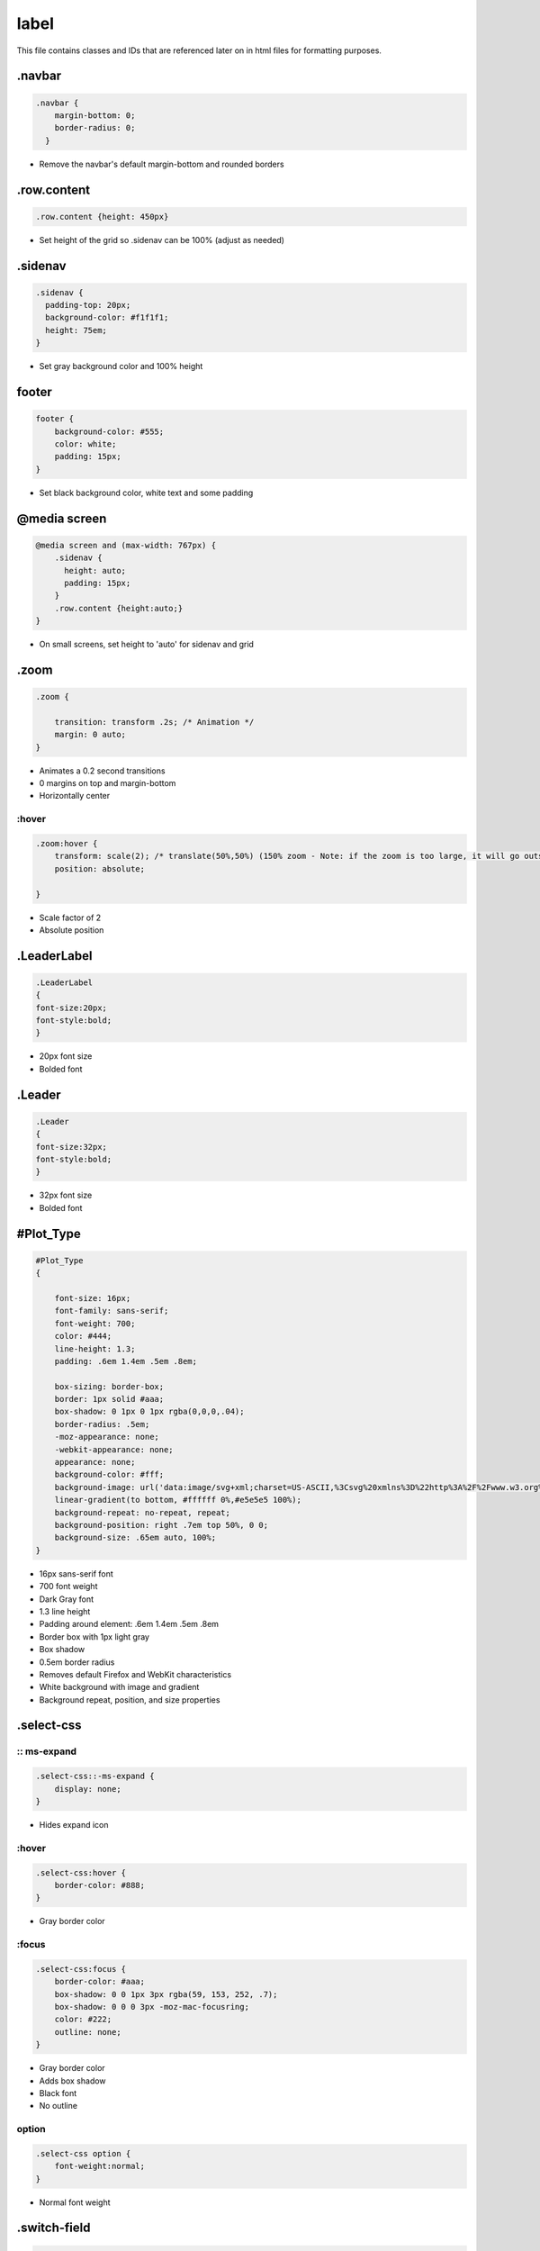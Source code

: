 label
=================

This file contains classes and IDs that are referenced later on in html files for formatting purposes.

.navbar
-----------

.. code-block:: css

    .navbar {
        margin-bottom: 0;
        border-radius: 0;
      }

- Remove the navbar's default margin-bottom and rounded borders

.row.content
--------------

.. code-block:: css
    
    .row.content {height: 450px}

- Set height of the grid so .sidenav can be 100% (adjust as needed)

.sidenav
----------

.. code-block:: css
    
      .sidenav {
        padding-top: 20px;
        background-color: #f1f1f1;
        height: 75em;
      }

- Set gray background color and 100% height

footer
-----------

.. code-block:: css
    
    footer {
        background-color: #555;
        color: white;
        padding: 15px;
    }
    
- Set black background color, white text and some padding

@media screen
--------------

.. code-block:: css
    
    @media screen and (max-width: 767px) {
        .sidenav {
          height: auto;
          padding: 15px;
        }
        .row.content {height:auto;} 
    }

- On small screens, set height to 'auto' for sidenav and grid

.zoom
--------------

.. code-block:: css
    
    .zoom {

        transition: transform .2s; /* Animation */
        margin: 0 auto;
    }

- Animates a 0.2 second transitions
- 0 margins on top and margin-bottom
- Horizontally center

:hover
~~~~~~~~~~~~~~~~

.. code-block:: css
    
    .zoom:hover {
        transform: scale(2); /* translate(50%,50%) (150% zoom - Note: if the zoom is too large, it will go outside of the viewport) */
        position: absolute;
        
    }

- Scale factor of 2
- Absolute position

.LeaderLabel
------------

.. code-block:: css
    
    .LeaderLabel
    {
    font-size:20px;
    font-style:bold;
    }

- 20px font size
- Bolded font

.Leader
-------------

.. code-block:: css
    
    .Leader
    {
    font-size:32px;
    font-style:bold; 
    }

- 32px font size
- Bolded font

#Plot_Type
-------------

.. code-block:: css
    
    #Plot_Type
    {

        font-size: 16px;
        font-family: sans-serif;
        font-weight: 700;
        color: #444;
        line-height: 1.3;
        padding: .6em 1.4em .5em .8em;
        
        box-sizing: border-box;
        border: 1px solid #aaa;
        box-shadow: 0 1px 0 1px rgba(0,0,0,.04);
        border-radius: .5em;
        -moz-appearance: none;
        -webkit-appearance: none;
        appearance: none;
        background-color: #fff;
        background-image: url('data:image/svg+xml;charset=US-ASCII,%3Csvg%20xmlns%3D%22http%3A%2F%2Fwww.w3.org%2F2000%2Fsvg%22%20width%3D%22292.4%22%20height%3D%22292.4%22%3E%3Cpath%20fill%3D%22%23007CB2%22%20d%3D%22M287%2069.4a17.6%2017.6%200%200%200-13-5.4H18.4c-5%200-9.3%201.8-12.9%205.4A17.6%2017.6%200%200%200%200%2082.2c0%205%201.8%209.3%205.4%2012.9l128%20127.9c3.6%203.6%207.8%205.4%2012.8%205.4s9.2-1.8%2012.8-5.4L287%2095c3.5-3.5%205.4-7.8%205.4-12.8%200-5-1.9-9.2-5.5-12.8z%22%2F%3E%3C%2Fsvg%3E'),
        linear-gradient(to bottom, #ffffff 0%,#e5e5e5 100%);
        background-repeat: no-repeat, repeat;
        background-position: right .7em top 50%, 0 0;
        background-size: .65em auto, 100%;
    }

- 16px sans-serif font
- 700 font weight
- Dark Gray font
- 1.3 line height
- Padding around element: .6em 1.4em .5em .8em
- Border box with 1px light gray
- Box shadow
- 0.5em border radius
- Removes default Firefox and WebKit characteristics
- White background with image and gradient
- Background repeat, position, and size properties

.select-css
-------------

:: ms-expand
~~~~~~~~~~~~~~~~

.. code-block:: css
    
    .select-css::-ms-expand {
        display: none;
    }

- Hides expand icon

:hover
~~~~~~~~~~~~~~~~

.. code-block:: css
    
    .select-css:hover {
        border-color: #888;
    }

- Gray border color

:focus
~~~~~~~~~~~~~~~~

.. code-block:: css
    
    .select-css:focus {
        border-color: #aaa;
        box-shadow: 0 0 1px 3px rgba(59, 153, 252, .7);
        box-shadow: 0 0 0 3px -moz-mac-focusring;
        color: #222; 
        outline: none;
    }

- Gray border color
- Adds box shadow
- Black font
- No outline

option
~~~~~~~~~~~~~~~~

.. code-block:: css
    
    .select-css option {
        font-weight:normal;
    }

- Normal font weight

.switch-field
--------------

.. code-block:: css
    
    .switch-field {
	
        margin-bottom: 36px;
        overflow: hidden;
    }

- 36px bottom margin
- No overflow

input
~~~~~~~~~~

.. code-block:: css
    
    .switch-field input {
        
        clip: rect(0, 0, 0, 0);
        height: 1px;
        width: 1px;
        border: 0;
        overflow: hidden;
    }

- Clips reactangle to nothing
- Height and Width to 1px
- Removes border and overflow

input:checked + label
~~~~~~~~~~~~~~~~

.. code-block:: css
    .switch-field input:checked + label {
        background-color: #a5dc86;
        box-shadow: none;
    }

    
- Light green background color
- No shadow

label
~~~~~~~~~~~~

.switch-field label {
        background-color: #e4e4e4;
        color: rgba(0, 0, 0, 0.6);
        font-size: 14px;
        line-height: 1;
        text-align: center;
        padding: 8px 16px;
        margin-right: -1px;
        border: 1px solid rgba(0, 0, 0, 0.2);
        box-shadow: inset 0 1px 3px rgba(0, 0, 0, 0.3), 0 1px rgba(255, 255, 255, 0.1);
        transition: all 0.1s ease-in-out;
    }

- Light gray background color
- 14px 60% opaque font
- 1 line height
- Center align
- Padding around label
- Negative right margin
- 1 px 20% opaque border
- Box shadow
- Animates 0.1 second transition

label:hover
~~~~~~~~~~~~~~

.. code-block:: css
    .switch-field label:hover {
        cursor: pointer;
    }

- Cursor turns to pointer

label:first-of-type
~~~~~~~~~~~~~~~~~

.. code-block:: css
    .switch-field label:first-of-type {
        border-radius: 4px 0 0 4px;
    }

- Left corners have border radii of 4px

label:last-of-type
~~~~~~~~~~~~~

.. code-block:: css
    .switch-field label:last-of-type {
        border-radius: 0 4px 4px 0;
    }

- Right corners have border radii of 4px

#logo
-------------

.. code-block:: css
    #logo
    {
    margin:-9px;
    text-align: center;
    height:auto;
    width:100px;
    float:left
    }

- -9px margin
- Center align
- Auto height
- 100px width
- Float aligns left

.color
------------

.. list-table::
    :widths: 30 15 30
    :header-rows: 1

    * - Status
      - Color
      - border
    * - _Good.active
      - Light Green
      - None
    * - _Acceptable.active
      - Dark Green
      - None
    * - _Bad.active
      - Red
      - None
    * - _HotChannel.active
      - Bright Yellow
      - None
    * - _Cosmic.active
      - Golden
      - None
    * - _LED.active
      - Blue
      - None
    * - _TrainingSet.active
      - None
      - 5px Green
    * - _ValidationSet.active
      - None
      - 5px Yellow
    * - _NoData.active
      - Gray
      - None
    * - _Ignore.active
      - Orange
      - None
    * - _Source.active
      - Dark Blue
      - None

.gridColor
--------------

.. list-table::
    :widths: 30 15 30
    :header-rows: 1

    * - Status
      - Color
      - border
    * - _Good
      - Light Green
      - None
    * - _Acceptable
      - Dark Green
      - None
    * - _Bad
      - Red
      - None
    * - _HotChannel
      - Bright Yellow
      - None
    * - _Cosmic
      - Golden
      - None
    * - _LED
      - Blue
      - None
    * - _TrainingSet
      - None
      - 5px Green
    * - _ValidationSet
      - None
      - 5px Yellow
    * - _NoData
      - Gray
      - None
    * - _Ignore
      - Orange
      - None
    * - _Source
      - Dark Blue
      - None

.active
-----------

.. code-block:: css
    
    .active
    {
        box-shadow: none;
    }

- No shadow

.img-grid
-------------

.. code-block:: css
    
    .img-grid
    {
        height: 90vh;
        width: 83vw;
        padding-bottom: 50px;
        padding-right: 20px;
        overflow-x: scroll;
    overflow-y: scroll; 
    text-align: center;
    }

- Height set to 90% of screen
- Width set to 83% of screen
- 50px bottom padding
- 20px right padding
- Horizontal and vertical scrolling
- Horizontally centered

#context_cntnr
------------

.. code-block:: css
    
    #context_cntnr{
    display:none;
    position:fixed;
    }

- Element hidden
- Fixed position

.colorpicker
-----------

.. code-block:: css
    
    .colorpicker {
    border: solid thin black;
    width: 200px;
    height: 200px;
    }

- Solid black border
- 200px width and height

#colorSelector
------------

.. code-block:: css

    #colorSelector {
    display : inline-block;
    width: 100px;
    height: 25px;
    }

- Inline block
- 100px width
- 25px height

div
~~~~~~~~~~

.. code-block:: css

    #colorSelector div {
    float : left;
    border : 1px solid #C5C5C5;
    padding : 1px;
    margin : 0 3px 0 0;
    width: 25px;
    height: 25px;
    }

- Float aligns left
- 1px gray border
- 1px padding around element
- 3px margin on right
- 25px width and height

input
~~~~~~~~

.. code-block:: css

    #colorSelector input {
        width : 51px;
    }

- 51px width

